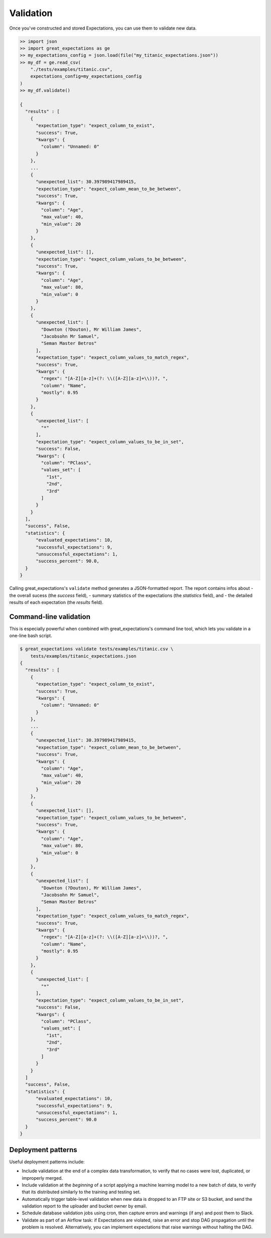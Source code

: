 .. _validation:

================================================================================
Validation
================================================================================

Once you've constructed and stored Expectations, you can use them to validate new data.

.. code-block:: bash

    >> import json
    >> import great_expectations as ge
    >> my_expectations_config = json.load(file("my_titanic_expectations.json"))
    >> my_df = ge.read_csv(
        "./tests/examples/titanic.csv",
        expectations_config=my_expectations_config
    )
    >> my_df.validate()

    {
      "results" : [
        {
          "expectation_type": "expect_column_to_exist", 
          "success": True, 
          "kwargs": {
            "column": "Unnamed: 0"
          }
        }, 
        ...
        {
          "unexpected_list": 30.397989417989415,
          "expectation_type": "expect_column_mean_to_be_between", 
          "success": True, 
          "kwargs": {
            "column": "Age", 
            "max_value": 40, 
            "min_value": 20
          }
        }, 
        {
          "unexpected_list": [],
          "expectation_type": "expect_column_values_to_be_between", 
          "success": True, 
          "kwargs": {
            "column": "Age", 
            "max_value": 80, 
            "min_value": 0
          }
        }, 
        {
          "unexpected_list": [
            "Downton (?Douton), Mr William James", 
            "Jacobsohn Mr Samuel", 
            "Seman Master Betros"
          ], 
          "expectation_type": "expect_column_values_to_match_regex", 
          "success": True, 
          "kwargs": {
            "regex": "[A-Z][a-z]+(?: \\([A-Z][a-z]+\\))?, ", 
            "column": "Name", 
            "mostly": 0.95
          }
        }, 
        {
          "unexpected_list": [
            "*"
          ], 
          "expectation_type": "expect_column_values_to_be_in_set", 
          "success": False, 
          "kwargs": {
            "column": "PClass", 
            "values_set": [
              "1st", 
              "2nd", 
              "3rd"
            ]
          }
        }
      ],
      "success", False,
      "statistics": {
          "evaluated_expectations": 10,
          "successful_expectations": 9,
          "unsuccessful_expectations": 1,
          "success_percent": 90.0,
      }
    }

Calling great_expectations's ``validate`` method generates a JSON-formatted report.
The report contains infos about
- the overall sucess (the `success` field),
- summary statistics of the expectations (the `statistics` field), and
- the detailed results of each expectation (the `results` field).


Command-line validation
------------------------------------------------------------------------------

This is especially powerful when combined with great_expectations's command line tool, which lets you validate in a one-line bash script.

.. code-block:: bash

    $ great_expectations validate tests/examples/titanic.csv \
        tests/examples/titanic_expectations.json
    {
      "results" : [
        {
          "expectation_type": "expect_column_to_exist", 
          "success": True, 
          "kwargs": {
            "column": "Unnamed: 0"
          }
        }, 
        ...
        {
          "unexpected_list": 30.397989417989415,
          "expectation_type": "expect_column_mean_to_be_between", 
          "success": True, 
          "kwargs": {
            "column": "Age", 
            "max_value": 40, 
            "min_value": 20
          }
        }, 
        {
          "unexpected_list": [],
          "expectation_type": "expect_column_values_to_be_between", 
          "success": True, 
          "kwargs": {
            "column": "Age", 
            "max_value": 80, 
            "min_value": 0
          }
        }, 
        {
          "unexpected_list": [
            "Downton (?Douton), Mr William James", 
            "Jacobsohn Mr Samuel", 
            "Seman Master Betros"
          ], 
          "expectation_type": "expect_column_values_to_match_regex", 
          "success": True, 
          "kwargs": {
            "regex": "[A-Z][a-z]+(?: \\([A-Z][a-z]+\\))?, ", 
            "column": "Name", 
            "mostly": 0.95
          }
        }, 
        {
          "unexpected_list": [
            "*"
          ], 
          "expectation_type": "expect_column_values_to_be_in_set", 
          "success": False, 
          "kwargs": {
            "column": "PClass", 
            "values_set": [
              "1st", 
              "2nd", 
              "3rd"
            ]
          }
        }
      ]
      "success", False,
      "statistics": {
          "evaluated_expectations": 10,
          "successful_expectations": 9,
          "unsuccessful_expectations": 1,
          "success_percent": 90.0
      }
    }

Deployment patterns
------------------------------------------------------------------------------

Useful deployment patterns include:

* Include validation at the end of a complex data transformation, to verify that no cases were lost, duplicated, or improperly merged.
* Include validation at the *beginning* of a script applying a machine learning model to a new batch of data, to verify that its distributed similarly to the training and testing set.
* Automatically trigger table-level validation when new data is dropped to an FTP site or S3 bucket, and send the validation report to the uploader and bucket owner by email.
* Schedule database validation jobs using cron, then capture errors and warnings (if any) and post them to Slack.
* Validate as part of an Airflow task: if Expectations are violated, raise an error and stop DAG propagation until the problem is resolved. Alternatively, you can implement expectations that raise warnings without halting the DAG.


